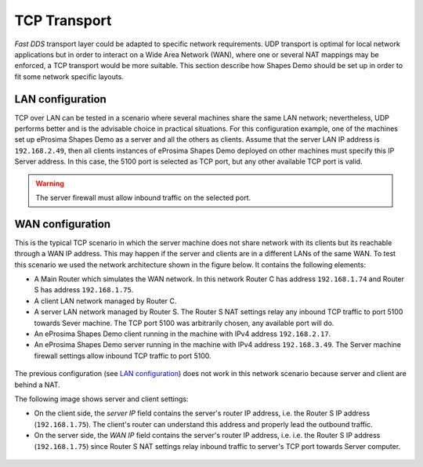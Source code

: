 TCP Transport
==============

*Fast DDS* transport layer could be adapted to specific network requirements.
UDP transport is optimal for local network applications but in order to interact on a Wide Area Network (WAN), where
one or several NAT mappings may be enforced, a TCP transport would be more suitable.
This section describe how Shapes Demo should be set up in order to fit some network specific layouts.

LAN configuration
-----------------

TCP over LAN can be tested in a scenario where several machines share the same LAN network;
nevertheless, UDP performs better and is the advisable choice in practical situations.
For this configuration example, one of the machines set up eProsima Shapes Demo as a server and all the others as
clients.
Assume that the server LAN IP address is ``192.168.2.49``, then
all clients instances of eProsima Shapes Demo deployed on other machines must specify this IP Server address.
In this case, the 5100 port is selected as TCP port, but any other available TCP port is valid.

.. warning::

    The server firewall must allow inbound traffic on the selected port.


.. image:: /01-figures/LAN_settings_options.png
   :scale: 100 %
   :alt: LAN settings options
   :align: center


WAN configuration
-----------------

This is the typical TCP scenario in which the server machine does not share network with its clients but its reachable
through a WAN IP address.
This may happen if the server and clients are in a different LANs of the same WAN.
To test this scenario we used the network architecture shown in the figure below.
It contains the following elements:

*   A Main Router which simulates the WAN network.
    In this network Router C has address ``192.168.1.74`` and Router S has address ``192.168.1.75``.
*   A client LAN network managed by Router C.
*   A server LAN network managed by Router S.
    The Router S NAT settings relay any inbound TCP traffic to port 5100 towards Sever machine.
    The TCP port 5100 was arbitrarily chosen, any available port will do.
*   An eProsima Shapes Demo client running in the machine with IPv4 address ``192.168.2.17``.
*   An eProsima Shapes Demo server running in the machine with IPv4 address ``192.168.3.49``.
    The Server machine firewall settings allow inbound TCP traffic to port 5100.

.. figure:: /01-figures/WAN_network_layout.png
   :alt: WAN test layout
   :align: center

The previous configuration (see `LAN configuration`_) does not work in this network scenario because server and client
are behind a NAT.

The following image shows server and client settings:

*   On the client side, the *server IP* field contains the server's router IP address, i.e. the Router S IP address
    (``192.168.1.75``).
    The client's router can understand this address and properly lead the outbound traffic.
*   On the server side, the *WAN IP* field contains the server's router IP address, i.e. i.e. the Router S IP address
    (``192.168.1.75``) since Router S NAT settings relay inbound traffic to server's TCP port towards Server computer.

.. figure:: /01-figures/WAN_settings_options.png
   :alt: WAN settings options
   :align: center

